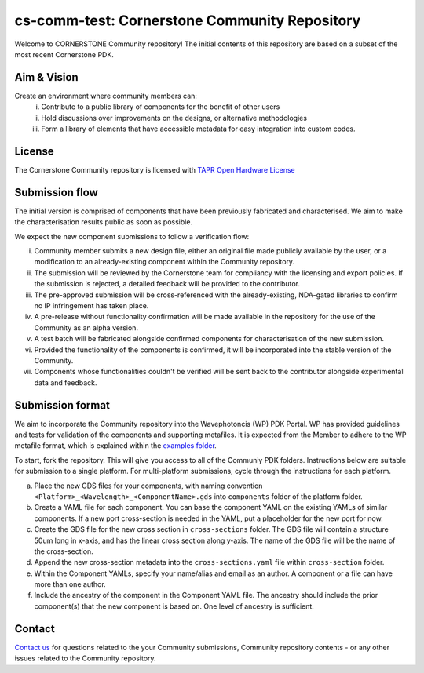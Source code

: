 cs-comm-test: Cornerstone Community Repository
================================================

Welcome to CORNERSTONE Community repository!  The initial contents of this repository are based on a subset of the most recent Cornerstone PDK.

Aim & Vision
~~~~~~~~~~~~~
Create an environment where community members can:
  (i) Contribute to a public library of components for the benefit of other users
  (ii) Hold discussions over improvements on the designs, or alternative methodologies
  (iii) Form a library of elements that have accessible metadata for easy integration into custom codes.

License
~~~~~~~
The Cornerstone Community repository is licensed with `TAPR Open Hardware License <https://tapr.org/the-tapr-open-hardware-license/>`_

Submission flow
~~~~~~~~~~~~~~~~

The initial version is comprised of components that have been previously fabricated and characterised. We aim to make the characterisation results public as soon as possible.

We expect the new component submissions to follow a verification flow:

(i) Community member submits a new design file, either an original file made publicly available by the user, or a modification to an already-existing component within the Community repository.
(ii) The submission will be reviewed by the Cornerstone team for compliancy with the licensing and export policies. If the submission is rejected, a detailed feedback will be provided to the contributor.
(iii) The pre-approved submission will be cross-referenced with the already-existing, NDA-gated libraries to confirm no IP infringement has taken place.
(iv) A pre-release without functionality confirmation will be made available in the repository for the use of the Community as an alpha version.
(v) A test batch will be fabricated alongside confirmed components for characterisation of the new submission.
(vi) Provided the functionality of the components is confirmed, it will be incorporated into the stable version of the Community.
(vii) Components whose functionalities couldn't be verified will be sent back to the contributor alongside experimental data and feedback.

Submission format
~~~~~~~~~~~~~~~~~~
We aim to incorporate the Community repository into the Wavephotoncis (WP) PDK Portal. WP has provided guidelines and tests for validation of the components and supporting metafiles. It is expected from the Member to adhere to the WP metafile format, which is explained within the `examples folder <./docs/examples>`_.

To start, fork the repository. This will give you access to all of the Communiy PDK folders. Instructions below are suitable for submission to a single platform. For multi-platform submissions, cycle through the instructions for each platform.

(a) Place the new GDS files for your components, with naming convention ``<Platform>_<Wavelength>_<ComponentName>.gds`` into ``components`` folder of the platform folder.
(b) Create a YAML file for each component. You can base the component YAML on the existing YAMLs of similar components. If a new port cross-section is needed in the YAML, put a placeholder for the new port for now.
(c) Create the GDS file for the new cross section in ``cross-sections`` folder. The GDS file will contain a structure 50um long in x-axis, and has the linear cross section along y-axis. The name of the GDS file will be the name of the cross-section.
(d) Append the new cross-section metadata into the ``cross-sections.yaml`` file within ``cross-section`` folder.
(e) Within the Component YAMLs, specify your name/alias and email as an author. A component or a file can have more than one author.
(f) Include the ancestry of the component in the Component YAML file. The ancestry should include the prior component(s) that the new component is based on. One level of ancestry is sufficient.


Contact
~~~~~~~~

`Contact us <mailto:pdk.cornerstone@soton.ac.uk>`_ for questions related to the your Community submissions, Community repository contents - or any other issues related to the Community repository.







